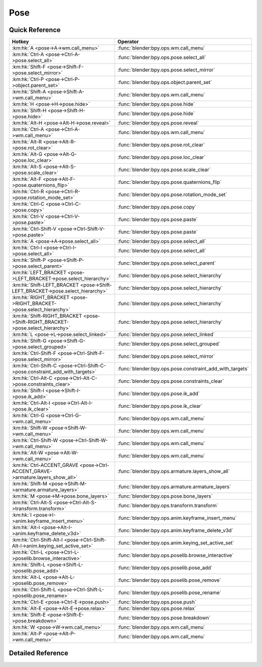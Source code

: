 ****
Pose
****

.. km:module:: pose


---------------
Quick Reference
---------------

+--------------------------------------------------------------------------------+---------------------------------------------------------+
|Hotkey                                                                          |Operator                                                 |
+================================================================================+=========================================================+
|:km:hk:`A <pose->A->wm.call_menu>`                                              |:func:`blender:bpy.ops.wm.call_menu`                     |
+--------------------------------------------------------------------------------+---------------------------------------------------------+
|:km:hk:`Ctrl-A <pose->Ctrl-A->pose.select_all>`                                 |:func:`blender:bpy.ops.pose.select_all`                  |
+--------------------------------------------------------------------------------+---------------------------------------------------------+
|:km:hk:`Shift-F <pose->Shift-F->pose.select_mirror>`                            |:func:`blender:bpy.ops.pose.select_mirror`               |
+--------------------------------------------------------------------------------+---------------------------------------------------------+
|:km:hk:`Ctrl-P <pose->Ctrl-P->object.parent_set>`                               |:func:`blender:bpy.ops.object.parent_set`                |
+--------------------------------------------------------------------------------+---------------------------------------------------------+
|:km:hk:`Shift-A <pose->Shift-A->wm.call_menu>`                                  |:func:`blender:bpy.ops.wm.call_menu`                     |
+--------------------------------------------------------------------------------+---------------------------------------------------------+
|:km:hk:`H <pose->H->pose.hide>`                                                 |:func:`blender:bpy.ops.pose.hide`                        |
+--------------------------------------------------------------------------------+---------------------------------------------------------+
|:km:hk:`Shift-H <pose->Shift-H->pose.hide>`                                     |:func:`blender:bpy.ops.pose.hide`                        |
+--------------------------------------------------------------------------------+---------------------------------------------------------+
|:km:hk:`Alt-H <pose->Alt-H->pose.reveal>`                                       |:func:`blender:bpy.ops.pose.reveal`                      |
+--------------------------------------------------------------------------------+---------------------------------------------------------+
|:km:hk:`Ctrl-A <pose->Ctrl-A->wm.call_menu>`                                    |:func:`blender:bpy.ops.wm.call_menu`                     |
+--------------------------------------------------------------------------------+---------------------------------------------------------+
|:km:hk:`Alt-R <pose->Alt-R->pose.rot_clear>`                                    |:func:`blender:bpy.ops.pose.rot_clear`                   |
+--------------------------------------------------------------------------------+---------------------------------------------------------+
|:km:hk:`Alt-G <pose->Alt-G->pose.loc_clear>`                                    |:func:`blender:bpy.ops.pose.loc_clear`                   |
+--------------------------------------------------------------------------------+---------------------------------------------------------+
|:km:hk:`Alt-S <pose->Alt-S->pose.scale_clear>`                                  |:func:`blender:bpy.ops.pose.scale_clear`                 |
+--------------------------------------------------------------------------------+---------------------------------------------------------+
|:km:hk:`Alt-F <pose->Alt-F->pose.quaternions_flip>`                             |:func:`blender:bpy.ops.pose.quaternions_flip`            |
+--------------------------------------------------------------------------------+---------------------------------------------------------+
|:km:hk:`Ctrl-R <pose->Ctrl-R->pose.rotation_mode_set>`                          |:func:`blender:bpy.ops.pose.rotation_mode_set`           |
+--------------------------------------------------------------------------------+---------------------------------------------------------+
|:km:hk:`Ctrl-C <pose->Ctrl-C->pose.copy>`                                       |:func:`blender:bpy.ops.pose.copy`                        |
+--------------------------------------------------------------------------------+---------------------------------------------------------+
|:km:hk:`Ctrl-V <pose->Ctrl-V->pose.paste>`                                      |:func:`blender:bpy.ops.pose.paste`                       |
+--------------------------------------------------------------------------------+---------------------------------------------------------+
|:km:hk:`Ctrl-Shift-V <pose->Ctrl-Shift-V->pose.paste>`                          |:func:`blender:bpy.ops.pose.paste`                       |
+--------------------------------------------------------------------------------+---------------------------------------------------------+
|:km:hk:`A <pose->A->pose.select_all>`                                           |:func:`blender:bpy.ops.pose.select_all`                  |
+--------------------------------------------------------------------------------+---------------------------------------------------------+
|:km:hk:`Ctrl-I <pose->Ctrl-I->pose.select_all>`                                 |:func:`blender:bpy.ops.pose.select_all`                  |
+--------------------------------------------------------------------------------+---------------------------------------------------------+
|:km:hk:`Shift-P <pose->Shift-P->pose.select_parent>`                            |:func:`blender:bpy.ops.pose.select_parent`               |
+--------------------------------------------------------------------------------+---------------------------------------------------------+
|:km:hk:`LEFT_BRACKET <pose->LEFT_BRACKET->pose.select_hierarchy>`               |:func:`blender:bpy.ops.pose.select_hierarchy`            |
+--------------------------------------------------------------------------------+---------------------------------------------------------+
|:km:hk:`Shift-LEFT_BRACKET <pose->Shift-LEFT_BRACKET->pose.select_hierarchy>`   |:func:`blender:bpy.ops.pose.select_hierarchy`            |
+--------------------------------------------------------------------------------+---------------------------------------------------------+
|:km:hk:`RIGHT_BRACKET <pose->RIGHT_BRACKET->pose.select_hierarchy>`             |:func:`blender:bpy.ops.pose.select_hierarchy`            |
+--------------------------------------------------------------------------------+---------------------------------------------------------+
|:km:hk:`Shift-RIGHT_BRACKET <pose->Shift-RIGHT_BRACKET->pose.select_hierarchy>` |:func:`blender:bpy.ops.pose.select_hierarchy`            |
+--------------------------------------------------------------------------------+---------------------------------------------------------+
|:km:hk:`L <pose->L->pose.select_linked>`                                        |:func:`blender:bpy.ops.pose.select_linked`               |
+--------------------------------------------------------------------------------+---------------------------------------------------------+
|:km:hk:`Shift-G <pose->Shift-G->pose.select_grouped>`                           |:func:`blender:bpy.ops.pose.select_grouped`              |
+--------------------------------------------------------------------------------+---------------------------------------------------------+
|:km:hk:`Ctrl-Shift-F <pose->Ctrl-Shift-F->pose.select_mirror>`                  |:func:`blender:bpy.ops.pose.select_mirror`               |
+--------------------------------------------------------------------------------+---------------------------------------------------------+
|:km:hk:`Ctrl-Shift-C <pose->Ctrl-Shift-C->pose.constraint_add_with_targets>`    |:func:`blender:bpy.ops.pose.constraint_add_with_targets` |
+--------------------------------------------------------------------------------+---------------------------------------------------------+
|:km:hk:`Ctrl-Alt-C <pose->Ctrl-Alt-C->pose.constraints_clear>`                  |:func:`blender:bpy.ops.pose.constraints_clear`           |
+--------------------------------------------------------------------------------+---------------------------------------------------------+
|:km:hk:`Shift-I <pose->Shift-I->pose.ik_add>`                                   |:func:`blender:bpy.ops.pose.ik_add`                      |
+--------------------------------------------------------------------------------+---------------------------------------------------------+
|:km:hk:`Ctrl-Alt-I <pose->Ctrl-Alt-I->pose.ik_clear>`                           |:func:`blender:bpy.ops.pose.ik_clear`                    |
+--------------------------------------------------------------------------------+---------------------------------------------------------+
|:km:hk:`Ctrl-G <pose->Ctrl-G->wm.call_menu>`                                    |:func:`blender:bpy.ops.wm.call_menu`                     |
+--------------------------------------------------------------------------------+---------------------------------------------------------+
|:km:hk:`Shift-W <pose->Shift-W->wm.call_menu>`                                  |:func:`blender:bpy.ops.wm.call_menu`                     |
+--------------------------------------------------------------------------------+---------------------------------------------------------+
|:km:hk:`Ctrl-Shift-W <pose->Ctrl-Shift-W->wm.call_menu>`                        |:func:`blender:bpy.ops.wm.call_menu`                     |
+--------------------------------------------------------------------------------+---------------------------------------------------------+
|:km:hk:`Alt-W <pose->Alt-W->wm.call_menu>`                                      |:func:`blender:bpy.ops.wm.call_menu`                     |
+--------------------------------------------------------------------------------+---------------------------------------------------------+
|:km:hk:`Ctrl-ACCENT_GRAVE <pose->Ctrl-ACCENT_GRAVE->armature.layers_show_all>`  |:func:`blender:bpy.ops.armature.layers_show_all`         |
+--------------------------------------------------------------------------------+---------------------------------------------------------+
|:km:hk:`Shift-M <pose->Shift-M->armature.armature_layers>`                      |:func:`blender:bpy.ops.armature.armature_layers`         |
+--------------------------------------------------------------------------------+---------------------------------------------------------+
|:km:hk:`M <pose->M->pose.bone_layers>`                                          |:func:`blender:bpy.ops.pose.bone_layers`                 |
+--------------------------------------------------------------------------------+---------------------------------------------------------+
|:km:hk:`Ctrl-Alt-S <pose->Ctrl-Alt-S->transform.transform>`                     |:func:`blender:bpy.ops.transform.transform`              |
+--------------------------------------------------------------------------------+---------------------------------------------------------+
|:km:hk:`I <pose->I->anim.keyframe_insert_menu>`                                 |:func:`blender:bpy.ops.anim.keyframe_insert_menu`        |
+--------------------------------------------------------------------------------+---------------------------------------------------------+
|:km:hk:`Alt-I <pose->Alt-I->anim.keyframe_delete_v3d>`                          |:func:`blender:bpy.ops.anim.keyframe_delete_v3d`         |
+--------------------------------------------------------------------------------+---------------------------------------------------------+
|:km:hk:`Ctrl-Shift-Alt-I <pose->Ctrl-Shift-Alt-I->anim.keying_set_active_set>`  |:func:`blender:bpy.ops.anim.keying_set_active_set`       |
+--------------------------------------------------------------------------------+---------------------------------------------------------+
|:km:hk:`Ctrl-L <pose->Ctrl-L->poselib.browse_interactive>`                      |:func:`blender:bpy.ops.poselib.browse_interactive`       |
+--------------------------------------------------------------------------------+---------------------------------------------------------+
|:km:hk:`Shift-L <pose->Shift-L->poselib.pose_add>`                              |:func:`blender:bpy.ops.poselib.pose_add`                 |
+--------------------------------------------------------------------------------+---------------------------------------------------------+
|:km:hk:`Alt-L <pose->Alt-L->poselib.pose_remove>`                               |:func:`blender:bpy.ops.poselib.pose_remove`              |
+--------------------------------------------------------------------------------+---------------------------------------------------------+
|:km:hk:`Ctrl-Shift-L <pose->Ctrl-Shift-L->poselib.pose_rename>`                 |:func:`blender:bpy.ops.poselib.pose_rename`              |
+--------------------------------------------------------------------------------+---------------------------------------------------------+
|:km:hk:`Ctrl-E <pose->Ctrl-E->pose.push>`                                       |:func:`blender:bpy.ops.pose.push`                        |
+--------------------------------------------------------------------------------+---------------------------------------------------------+
|:km:hk:`Alt-E <pose->Alt-E->pose.relax>`                                        |:func:`blender:bpy.ops.pose.relax`                       |
+--------------------------------------------------------------------------------+---------------------------------------------------------+
|:km:hk:`Shift-E <pose->Shift-E->pose.breakdown>`                                |:func:`blender:bpy.ops.pose.breakdown`                   |
+--------------------------------------------------------------------------------+---------------------------------------------------------+
|:km:hk:`W <pose->W->wm.call_menu>`                                              |:func:`blender:bpy.ops.wm.call_menu`                     |
+--------------------------------------------------------------------------------+---------------------------------------------------------+
|:km:hk:`Alt-P <pose->Alt-P->wm.call_menu>`                                      |:func:`blender:bpy.ops.wm.call_menu`                     |
+--------------------------------------------------------------------------------+---------------------------------------------------------+


------------------
Detailed Reference
------------------

.. km:hotkey:: A -> wm.call_menu

   Call Menu

   bpy.ops.wm.call_menu(name="")
   
   
   +------------+---------------------+
   |Properties: |Values:              |
   +============+=====================+
   |Name        |VIEW3D_MT_pose_apply |
   +------------+---------------------+
   
   
.. km:hotkey:: Ctrl-A -> pose.select_all

   (De)select All

   bpy.ops.pose.select_all(action='TOGGLE')
   
   
   +------------+--------+
   |Properties: |Values: |
   +============+========+
   |Action      |TOGGLE  |
   +------------+--------+
   
   
.. km:hotkey:: Shift-F -> pose.select_mirror

   Flip Active/Selected Bone

   bpy.ops.pose.select_mirror(only_active=False, extend=False)
   
   
.. km:hotkey:: Ctrl-P -> object.parent_set

   Make Parent

   bpy.ops.object.parent_set(type='OBJECT', xmirror=False, keep_transform=False)
   
   
.. km:hotkey:: Shift-A -> wm.call_menu

   Call Menu

   bpy.ops.wm.call_menu(name="")
   
   
   +------------+------------+
   |Properties: |Values:     |
   +============+============+
   |Name        |INFO_MT_add |
   +------------+------------+
   
   
.. km:hotkey:: H -> pose.hide

   Hide Selected

   bpy.ops.pose.hide(unselected=False)
   
   
   +------------+--------+
   |Properties: |Values: |
   +============+========+
   |Unselected  |False   |
   +------------+--------+
   
   
.. km:hotkey:: Shift-H -> pose.hide

   Hide Selected

   bpy.ops.pose.hide(unselected=False)
   
   
   +------------+--------+
   |Properties: |Values: |
   +============+========+
   |Unselected  |True    |
   +------------+--------+
   
   
.. km:hotkey:: Alt-H -> pose.reveal

   Reveal Selected

   bpy.ops.pose.reveal()
   
   
.. km:hotkey:: Ctrl-A -> wm.call_menu

   Call Menu

   bpy.ops.wm.call_menu(name="")
   
   
   +------------+---------------------+
   |Properties: |Values:              |
   +============+=====================+
   |Name        |VIEW3D_MT_pose_apply |
   +------------+---------------------+
   
   
.. km:hotkey:: Alt-R -> pose.rot_clear

   Clear Pose Rotation

   bpy.ops.pose.rot_clear()
   
   
.. km:hotkey:: Alt-G -> pose.loc_clear

   Clear Pose Location

   bpy.ops.pose.loc_clear()
   
   
.. km:hotkey:: Alt-S -> pose.scale_clear

   Clear Pose Scale

   bpy.ops.pose.scale_clear()
   
   
.. km:hotkey:: Alt-F -> pose.quaternions_flip

   Flip Quats

   bpy.ops.pose.quaternions_flip()
   
   
.. km:hotkey:: Ctrl-R -> pose.rotation_mode_set

   Set Rotation Mode

   bpy.ops.pose.rotation_mode_set(type='QUATERNION')
   
   
.. km:hotkey:: Ctrl-C -> pose.copy

   Copy Pose

   bpy.ops.pose.copy()
   
   
.. km:hotkey:: Ctrl-V -> pose.paste

   Paste Pose

   bpy.ops.pose.paste(flipped=False, selected_mask=False)
   
   
   +------------------+--------+
   |Properties:       |Values: |
   +==================+========+
   |Flipped on X-Axis |False   |
   +------------------+--------+
   
   
.. km:hotkey:: Ctrl-Shift-V -> pose.paste

   Paste Pose

   bpy.ops.pose.paste(flipped=False, selected_mask=False)
   
   
   +------------------+--------+
   |Properties:       |Values: |
   +==================+========+
   |Flipped on X-Axis |True    |
   +------------------+--------+
   
   
.. km:hotkey:: A -> pose.select_all

   (De)select All

   bpy.ops.pose.select_all(action='TOGGLE')
   
   
   +------------+--------+
   |Properties: |Values: |
   +============+========+
   |Action      |TOGGLE  |
   +------------+--------+
   
   
.. km:hotkey:: Ctrl-I -> pose.select_all

   (De)select All

   bpy.ops.pose.select_all(action='TOGGLE')
   
   
   +------------+--------+
   |Properties: |Values: |
   +============+========+
   |Action      |INVERT  |
   +------------+--------+
   
   
.. km:hotkey:: Shift-P -> pose.select_parent

   Select Parent Bone

   bpy.ops.pose.select_parent()
   
   
.. km:hotkey:: LEFT_BRACKET -> pose.select_hierarchy

   Select Hierarchy

   bpy.ops.pose.select_hierarchy(direction='PARENT', extend=False)
   
   
   +------------+--------+
   |Properties: |Values: |
   +============+========+
   |Direction   |PARENT  |
   +------------+--------+
   |Extend      |False   |
   +------------+--------+
   
   
.. km:hotkey:: Shift-LEFT_BRACKET -> pose.select_hierarchy

   Select Hierarchy

   bpy.ops.pose.select_hierarchy(direction='PARENT', extend=False)
   
   
   +------------+--------+
   |Properties: |Values: |
   +============+========+
   |Direction   |PARENT  |
   +------------+--------+
   |Extend      |True    |
   +------------+--------+
   
   
.. km:hotkey:: RIGHT_BRACKET -> pose.select_hierarchy

   Select Hierarchy

   bpy.ops.pose.select_hierarchy(direction='PARENT', extend=False)
   
   
   +------------+--------+
   |Properties: |Values: |
   +============+========+
   |Direction   |CHILD   |
   +------------+--------+
   |Extend      |False   |
   +------------+--------+
   
   
.. km:hotkey:: Shift-RIGHT_BRACKET -> pose.select_hierarchy

   Select Hierarchy

   bpy.ops.pose.select_hierarchy(direction='PARENT', extend=False)
   
   
   +------------+--------+
   |Properties: |Values: |
   +============+========+
   |Direction   |CHILD   |
   +------------+--------+
   |Extend      |True    |
   +------------+--------+
   
   
.. km:hotkey:: L -> pose.select_linked

   Select Connected

   bpy.ops.pose.select_linked(extend=False)
   
   
.. km:hotkey:: Shift-G -> pose.select_grouped

   Select Grouped

   bpy.ops.pose.select_grouped(extend=False, type='LAYER')
   
   
.. km:hotkey:: Ctrl-Shift-F -> pose.select_mirror

   Flip Active/Selected Bone

   bpy.ops.pose.select_mirror(only_active=False, extend=False)
   
   
.. km:hotkey:: Ctrl-Shift-C -> pose.constraint_add_with_targets

   Add Constraint (with Targets)

   bpy.ops.pose.constraint_add_with_targets(type='<UNKNOWN ENUM>')
   
   
.. km:hotkey:: Ctrl-Alt-C -> pose.constraints_clear

   Clear Pose Constraints

   bpy.ops.pose.constraints_clear()
   
   
.. km:hotkey:: Shift-I -> pose.ik_add

   Add IK to Bone

   bpy.ops.pose.ik_add(with_targets=True)
   
   
.. km:hotkey:: Ctrl-Alt-I -> pose.ik_clear

   Remove IK

   bpy.ops.pose.ik_clear()
   
   
.. km:hotkey:: Ctrl-G -> wm.call_menu

   Call Menu

   bpy.ops.wm.call_menu(name="")
   
   
   +------------+---------------------+
   |Properties: |Values:              |
   +============+=====================+
   |Name        |VIEW3D_MT_pose_group |
   +------------+---------------------+
   
   
.. km:hotkey:: Shift-W -> wm.call_menu

   Call Menu

   bpy.ops.wm.call_menu(name="")
   
   
   +------------+------------------------------+
   |Properties: |Values:                       |
   +============+==============================+
   |Name        |VIEW3D_MT_bone_options_toggle |
   +------------+------------------------------+
   
   
.. km:hotkey:: Ctrl-Shift-W -> wm.call_menu

   Call Menu

   bpy.ops.wm.call_menu(name="")
   
   
   +------------+------------------------------+
   |Properties: |Values:                       |
   +============+==============================+
   |Name        |VIEW3D_MT_bone_options_enable |
   +------------+------------------------------+
   
   
.. km:hotkey:: Alt-W -> wm.call_menu

   Call Menu

   bpy.ops.wm.call_menu(name="")
   
   
   +------------+-------------------------------+
   |Properties: |Values:                        |
   +============+===============================+
   |Name        |VIEW3D_MT_bone_options_disable |
   +------------+-------------------------------+
   
   
.. km:hotkey:: Ctrl-ACCENT_GRAVE -> armature.layers_show_all

   Show All Layers

   bpy.ops.armature.layers_show_all(all=True)
   
   
.. km:hotkey:: Shift-M -> armature.armature_layers

   Change Armature Layers

   bpy.ops.armature.armature_layers(layers=(False, False, False, False, False, False, False, False, False, False, False, False, False, False, False, False, False, False, False, False, False, False, False, False, False, False, False, False, False, False, False, False))
   
   
.. km:hotkey:: M -> pose.bone_layers

   Change Bone Layers

   bpy.ops.pose.bone_layers(layers=(False, False, False, False, False, False, False, False, False, False, False, False, False, False, False, False, False, False, False, False, False, False, False, False, False, False, False, False, False, False, False, False))
   
   
.. km:hotkey:: Ctrl-Alt-S -> transform.transform

   Transform

   bpy.ops.transform.transform(mode='TRANSLATION', value=(0, 0, 0, 0), axis=(0, 0, 0), constraint_axis=(False, False, False), constraint_orientation='GLOBAL', mirror=False, proportional='DISABLED', proportional_edit_falloff='SMOOTH', proportional_size=1, snap=False, snap_target='CLOSEST', snap_point=(0, 0, 0), snap_align=False, snap_normal=(0, 0, 0), gpencil_strokes=False, release_confirm=False)
   
   
   +------------+----------+
   |Properties: |Values:   |
   +============+==========+
   |Mode        |BONE_SIZE |
   +------------+----------+
   
   
.. km:hotkey:: I -> anim.keyframe_insert_menu

   Insert Keyframe Menu

   bpy.ops.anim.keyframe_insert_menu(type='DEFAULT', confirm_success=False, always_prompt=False)
   
   
.. km:hotkey:: Alt-I -> anim.keyframe_delete_v3d

   Delete Keyframe

   bpy.ops.anim.keyframe_delete_v3d()
   
   
.. km:hotkey:: Ctrl-Shift-Alt-I -> anim.keying_set_active_set

   Set Active Keying Set

   bpy.ops.anim.keying_set_active_set(type='DEFAULT')
   
   
.. km:hotkey:: Ctrl-L -> poselib.browse_interactive

   PoseLib Browse Poses

   bpy.ops.poselib.browse_interactive(pose_index=-1)
   
   
.. km:hotkey:: Shift-L -> poselib.pose_add

   PoseLib Add Pose

   bpy.ops.poselib.pose_add(frame=1, name="Pose")
   
   
.. km:hotkey:: Alt-L -> poselib.pose_remove

   PoseLib Remove Pose

   bpy.ops.poselib.pose_remove(pose='<UNKNOWN ENUM>')
   
   
.. km:hotkey:: Ctrl-Shift-L -> poselib.pose_rename

   PoseLib Rename Pose

   bpy.ops.poselib.pose_rename(name="RenamedPose", pose='<UNKNOWN ENUM>')
   
   
.. km:hotkey:: Ctrl-E -> pose.push

   Push Pose

   bpy.ops.pose.push(prev_frame=0, next_frame=0, percentage=0.5)
   
   
.. km:hotkey:: Alt-E -> pose.relax

   Relax Pose

   bpy.ops.pose.relax(prev_frame=0, next_frame=0, percentage=0.5)
   
   
.. km:hotkey:: Shift-E -> pose.breakdown

   Pose Breakdowner

   bpy.ops.pose.breakdown(prev_frame=0, next_frame=0, percentage=0.5)
   
   
.. km:hotkey:: W -> wm.call_menu

   Call Menu

   bpy.ops.wm.call_menu(name="")
   
   
   +------------+------------------------+
   |Properties: |Values:                 |
   +============+========================+
   |Name        |VIEW3D_MT_pose_specials |
   +------------+------------------------+
   
   
.. km:hotkey:: Alt-P -> wm.call_menu

   Call Menu

   bpy.ops.wm.call_menu(name="")
   
   
   +------------+-------------------------+
   |Properties: |Values:                  |
   +============+=========================+
   |Name        |VIEW3D_MT_pose_propagate |
   +------------+-------------------------+
   
   
